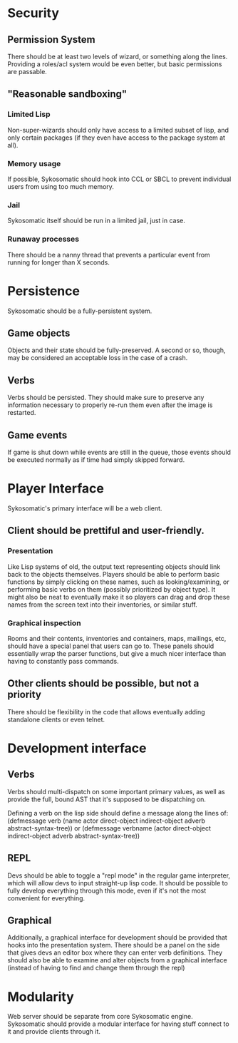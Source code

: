 * Security
** Permission System
   There should be at least two levels of wizard, or something along the lines. Providing
   a roles/acl system would be even better, but basic permissions are passable.
** "Reasonable sandboxing"
*** Limited Lisp
    Non-super-wizards should only have access to a limited subset of lisp, and only certain packages
    (if they even have access to the package system at all).
*** Memory usage
    If possible, Sykosomatic should hook into CCL or SBCL to prevent individual users from using too
    much memory.
*** Jail
    Sykosomatic itself should be run in a limited jail, just in case.
*** Runaway processes
    There should be a nanny thread that prevents a particular event from running for longer than X seconds.
* Persistence
  Sykosomatic should be a fully-persistent system. 
** Game objects
   Objects and their state should be fully-preserved. A second or so, though, may be considered an
   acceptable loss in the case of a crash.   
** Verbs
   Verbs should be persisted. They should make sure to preserve any information necessary to
   properly re-run them even after the image is restarted.
** Game events
   If game is shut down while events are still in the queue, those events
   should be executed normally as if time had simply skipped forward.
* Player Interface
  Sykosomatic's primary interface will be a web client.
** Client should be prettiful and user-friendly.
*** Presentation
    Like Lisp systems of old, the output text representing objects should link back to the objects
    themselves. Players should be able to perform basic functions by simply clicking on these names,
    such as looking/examining, or performing basic verbs on them (possibly prioritized by object
    type). It might also be neat to eventually make it so players can drag and drop these names from
    the screen text into their inventories, or similar stuff.
*** Graphical inspection
    Rooms and their contents, inventories and containers, maps, mailings, etc, should have a special
    panel that users can go to. These panels should essentially wrap the parser functions, but give
    a much nicer interface than having to constantly pass commands.
** Other clients should be possible, but not a priority
   There should be flexibility in the code that allows eventually adding standalone clients or even
   telnet.
* Development interface
** Verbs
   Verbs should multi-dispatch on some important primary values, as well as provide the full, bound
   AST that it's supposed to be dispatching on.

   Defining a verb on the lisp side should define a message along the lines of:
   (defmessage verb (name actor direct-object indirect-object adverb abstract-syntax-tree))
   or
   (defmessage verbname (actor direct-object indirect-object adverb abstract-syntax-tree))
** REPL
   Devs should be able to toggle a "repl mode" in the regular game interpreter, which will allow
   devs to input straight-up lisp code. It should be possible to fully develop everything through
   this mode, even if it's not the most convenient for everything.
** Graphical
   Additionally, a graphical interface for development should be provided that hooks into the
   presentation system. There should be a panel on the side that gives devs an editor box where they
   can enter verb definitions. They should also be able to examine and alter objects from a
   graphical interface (instead of having to find and change them through the repl)

* Modularity
  Web server should be separate from core Sykosomatic engine. Sykosomatic should provide a modular
  interface for having stuff connect to it and provide clients through it.
